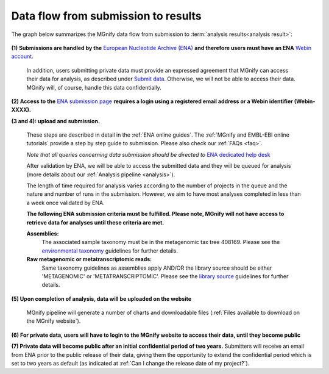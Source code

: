 ------------------------------------
Data flow from submission to results
------------------------------------

The graph below summarizes the MGnify data flow from submission to :term:`analysis results<analysis result>`:

.. figure:: images/submit_graph_08_web032.png
  :scale: 50 %
.. https://stackoverflow.com/questions/12297493/why-does-image-scale-not-work-in-restructuredtext-when-generating-html-files

**(1) Submissions are handled by the** `European Nucleotide Archive (ENA) <https://www.ebi.ac.uk/ena/>`_ **and therefore users must have an ENA** `Webin account <https://www.ebi.ac.uk/ena/submit/sra/>`_.

  In addition, users submitting private data must provide an expressed agreement that MGnify can access their data for analysis, as described under `Submit data <https://www.ebi.ac.uk/metagenomics/submit>`_. Otherwise, we will not be able to access their data. MGnify will, of course, handle this data confidentially.

**(2) Access to the** `ENA submission page <https://www.ebi.ac.uk/ena/submit/sra/>`_ **requires a login using a registered email address or a Webin identifier (Webin-XXXX).**

**(3 and 4): upload and submission.**

  These steps are described in detail in the :ref:`ENA online guides`. The :ref:`MGnify and EMBL-EBI online tutorials` provide a step by step guide to submission. Please also check our :ref:`FAQs <faq>`.

  *Note that all queries concerning data submission should be directed to* `ENA dedicated help desk <https://www.ebi.ac.uk/ena/browser/support>`_

  After validation by ENA, we will be able to access the submitted data and they will be queued for analysis (more details about our :ref:`Analysis pipeline <analysis>`).

  The length of time required for analysis varies according to the number of projects in the queue and the nature and number of runs in the submission. However, we aim to have most analyses completed in less than a week once validated by ENA.

  **The following ENA submission criteria must be fulfilled. Please note, MGnify will not have access to retrieve data for analyses until these criteria are met.**

  **Assemblies:**
    The associated sample taxonomy must be in the metagenomic tax tree 408169. Please see the `environmental taxonomy <https://ena-docs.readthedocs.io/en/latest/faq/taxonomy.html#environmental-taxonomic-classifications>`_ guidelines for further details.
  **Raw metagenomic or metatranscriptomic reads:**
    Same taxonomy guidelines as assemblies apply AND/OR the library source should be either 'METAGENOMIC' or 'METATRANSCRIPTOMIC'. Please see the `library source <https://ena-docs.readthedocs.io/en/latest/submit/reads/webin-cli.html#permitted-values-for-library-source>`_ guidelines for further details.


**(5) Upon completion of analysis, data will be uploaded on the website**

  MGnify pipeline will generate a number of charts and downloadable files (:ref:`Files available to download on the MGnify website`).

**(6) For private data, users will have to login to the MGnify website to access their data, until they become public**

**(7) Private data will become public after an initial confidential period of two years.**
Submitters will receive an email from ENA prior to the public release of their data, giving them the opportunity to extend the confidential period which is set to two years as default (as indicated at :ref:`Can I change the release date of my project?`).
